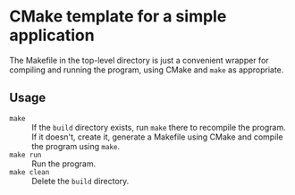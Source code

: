 * CMake template for a simple application
  The Makefile in the top-level directory is just a convenient wrapper for compiling and running the program, using CMake and =make= as appropriate.

** Usage
  - =make= :: If the =build= directory exists, run =make= there to recompile the program. If it doesn't, create it, generate a Makefile using CMake and compile the program using =make=.
  - =make run= :: Run the program.
  - =make clean= :: Delete the =build= directory.
